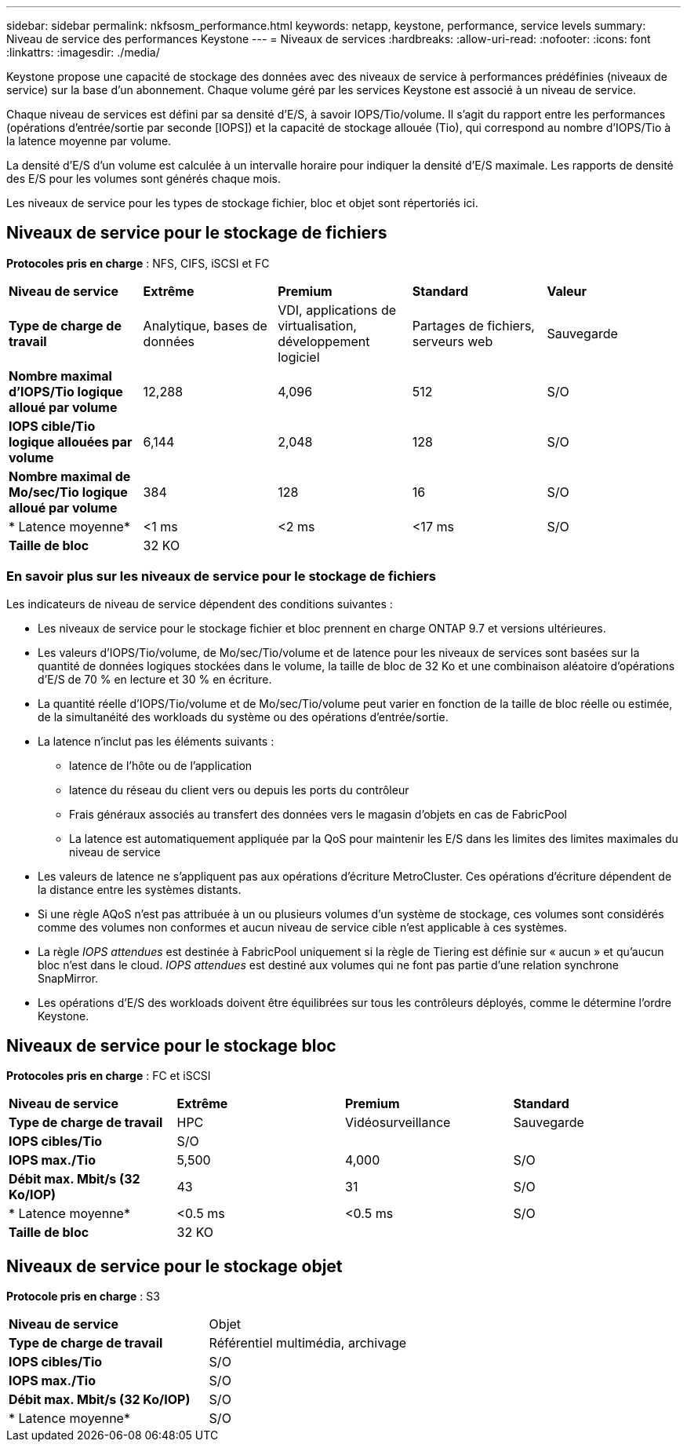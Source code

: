 ---
sidebar: sidebar 
permalink: nkfsosm_performance.html 
keywords: netapp, keystone, performance, service levels 
summary: Niveau de service des performances Keystone 
---
= Niveaux de services
:hardbreaks:
:allow-uri-read: 
:nofooter: 
:icons: font
:linkattrs: 
:imagesdir: ./media/


[role="lead"]
Keystone propose une capacité de stockage des données avec des niveaux de service à performances prédéfinies (niveaux de service) sur la base d'un abonnement. Chaque volume géré par les services Keystone est associé à un niveau de service.

Chaque niveau de services est défini par sa densité d'E/S, à savoir IOPS/Tio/volume. Il s'agit du rapport entre les performances (opérations d'entrée/sortie par seconde [IOPS]) et la capacité de stockage allouée (Tio), qui correspond au nombre d'IOPS/Tio à la latence moyenne par volume.

La densité d'E/S d'un volume est calculée à un intervalle horaire pour indiquer la densité d'E/S maximale. Les rapports de densité des E/S pour les volumes sont générés chaque mois.

Les niveaux de service pour les types de stockage fichier, bloc et objet sont répertoriés ici.



== Niveaux de service pour le stockage de fichiers

*Protocoles pris en charge* : NFS, CIFS, iSCSI et FC

|===


| *Niveau de service* | *Extrême* | *Premium* | *Standard* | *Valeur* 


| *Type de charge de travail* | Analytique, bases de données | VDI, applications de virtualisation, développement logiciel | Partages de fichiers, serveurs web | Sauvegarde 


| *Nombre maximal d'IOPS/Tio logique alloué par volume* | 12,288 | 4,096 | 512 | S/O 


| *IOPS cible/Tio logique allouées par volume* | 6,144 | 2,048 | 128 | S/O 


| *Nombre maximal de Mo/sec/Tio logique alloué par volume* | 384 | 128 | 16 | S/O 


| * Latence moyenne* | <1 ms | <2 ms | <17 ms | S/O 


| *Taille de bloc* 4+| 32 KO 
|===


=== En savoir plus sur les niveaux de service pour le stockage de fichiers

Les indicateurs de niveau de service dépendent des conditions suivantes :

* Les niveaux de service pour le stockage fichier et bloc prennent en charge ONTAP 9.7 et versions ultérieures.
* Les valeurs d'IOPS/Tio/volume, de Mo/sec/Tio/volume et de latence pour les niveaux de services sont basées sur la quantité de données logiques stockées dans le volume, la taille de bloc de 32 Ko et une combinaison aléatoire d'opérations d'E/S de 70 % en lecture et 30 % en écriture.
* La quantité réelle d'IOPS/Tio/volume et de Mo/sec/Tio/volume peut varier en fonction de la taille de bloc réelle ou estimée, de la simultanéité des workloads du système ou des opérations d'entrée/sortie.
* La latence n'inclut pas les éléments suivants :
+
** latence de l'hôte ou de l'application
** latence du réseau du client vers ou depuis les ports du contrôleur
** Frais généraux associés au transfert des données vers le magasin d'objets en cas de FabricPool
** La latence est automatiquement appliquée par la QoS pour maintenir les E/S dans les limites des limites maximales du niveau de service


* Les valeurs de latence ne s'appliquent pas aux opérations d'écriture MetroCluster. Ces opérations d'écriture dépendent de la distance entre les systèmes distants.
* Si une règle AQoS n'est pas attribuée à un ou plusieurs volumes d'un système de stockage, ces volumes sont considérés comme des volumes non conformes et aucun niveau de service cible n'est applicable à ces systèmes.
* La règle _IOPS attendues_ est destinée à FabricPool uniquement si la règle de Tiering est définie sur « aucun » et qu'aucun bloc n'est dans le cloud. _IOPS attendues_ est destiné aux volumes qui ne font pas partie d'une relation synchrone SnapMirror.
* Les opérations d'E/S des workloads doivent être équilibrées sur tous les contrôleurs déployés, comme le détermine l'ordre Keystone.




== Niveaux de service pour le stockage bloc

*Protocoles pris en charge* : FC et iSCSI

|===


| *Niveau de service* | *Extrême* | *Premium* | *Standard* 


| *Type de charge de travail* | HPC | Vidéosurveillance | Sauvegarde 


| *IOPS cibles/Tio* 3+| S/O 


| *IOPS max./Tio* | 5,500 | 4,000 | S/O 


| *Débit max. Mbit/s (32 Ko/IOP)* | 43 | 31 | S/O 


| * Latence moyenne* | <0.5 ms | <0.5 ms | S/O 


| *Taille de bloc* 3+| 32 KO 
|===


== Niveaux de service pour le stockage objet

*Protocole pris en charge* : S3

|===


| *Niveau de service* | Objet 


| *Type de charge de travail* | Référentiel multimédia, archivage 


| *IOPS cibles/Tio* | S/O 


| *IOPS max./Tio* | S/O 


| *Débit max. Mbit/s (32 Ko/IOP)* | S/O 


| * Latence moyenne* | S/O 
|===